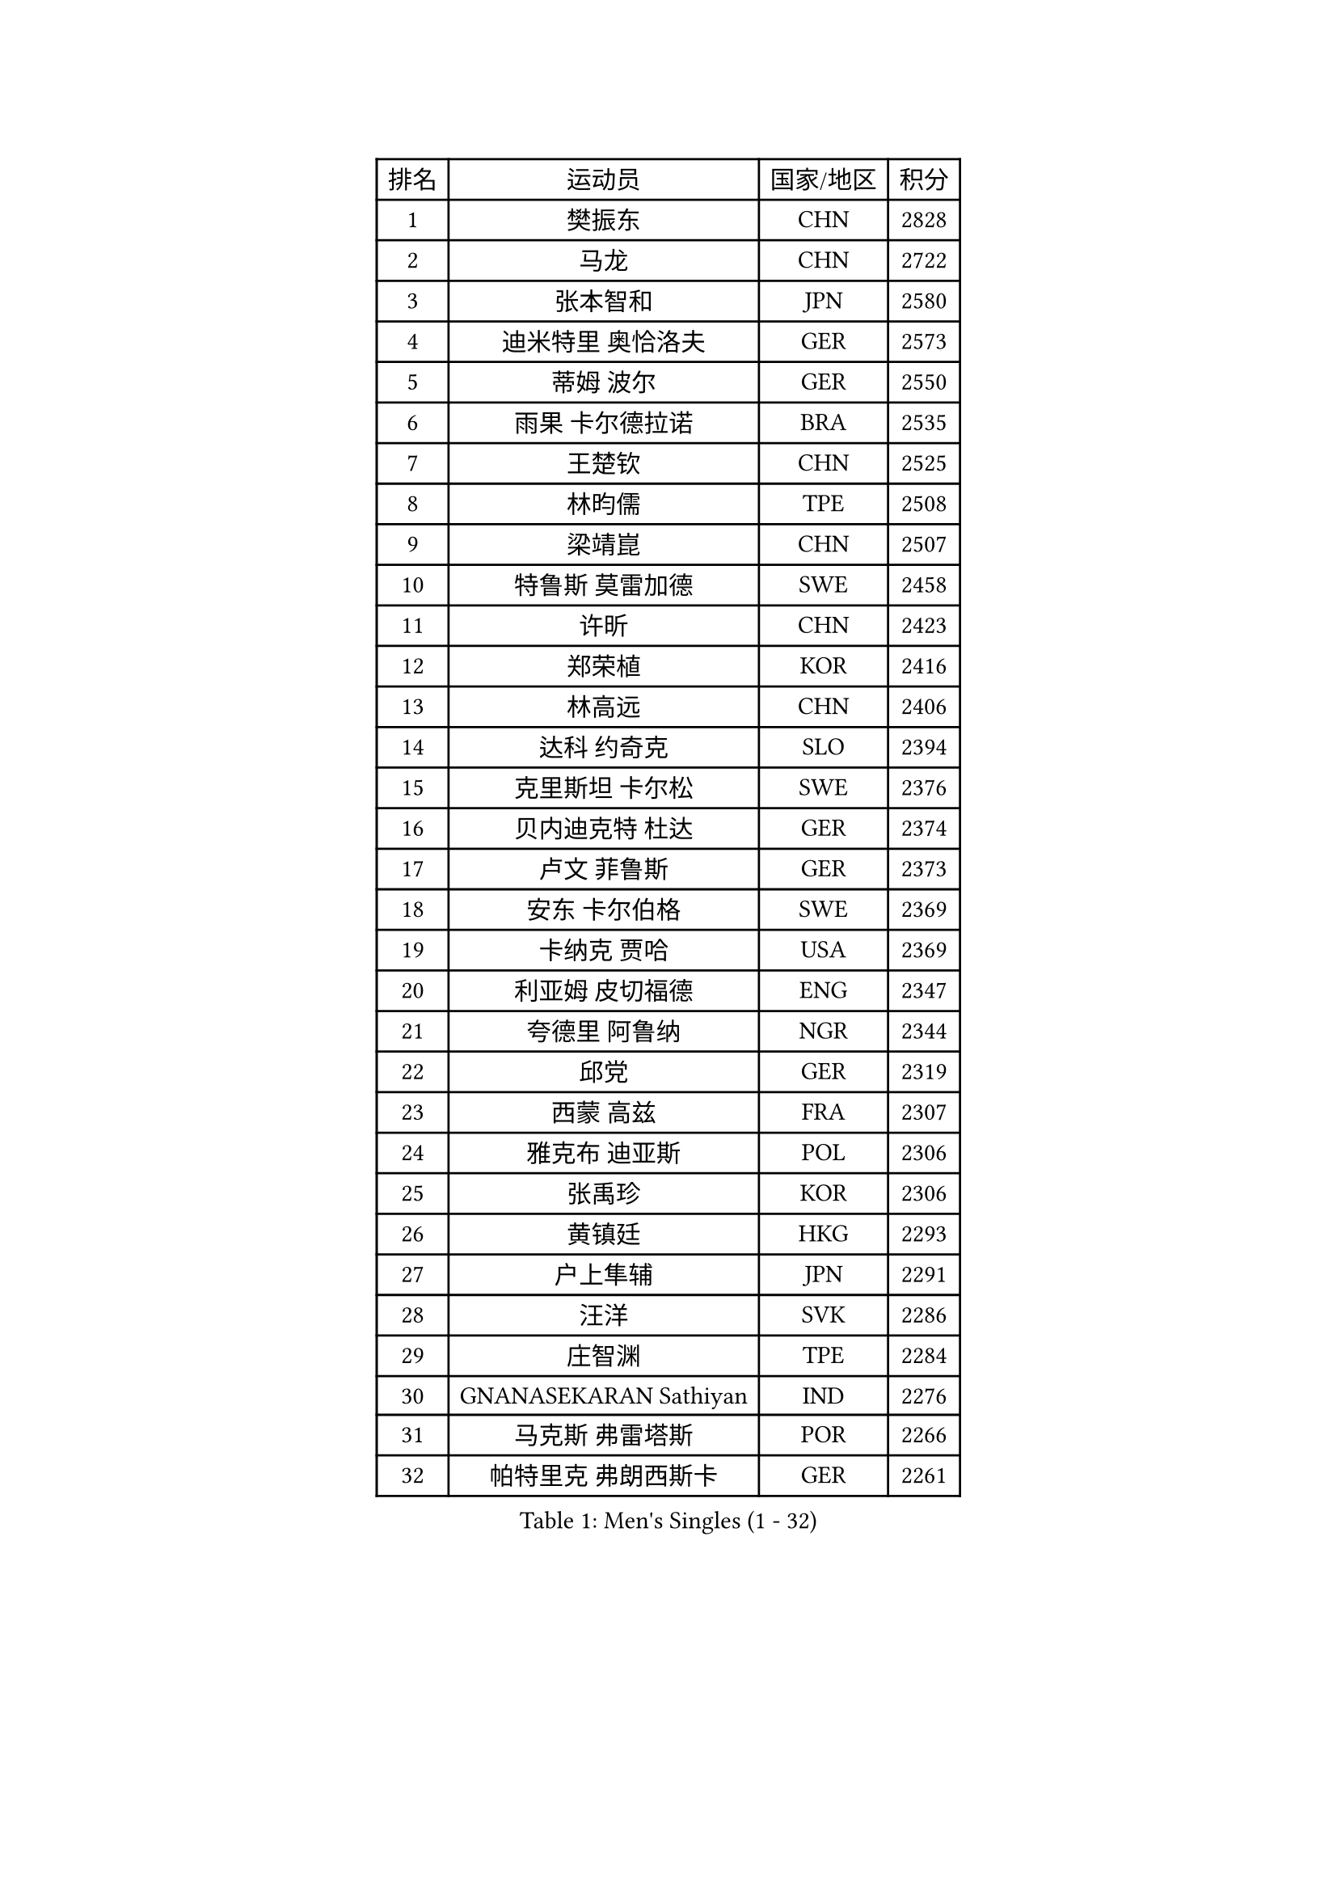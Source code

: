 
#set text(font: ("Courier New", "NSimSun"))
#figure(
  caption: "Men's Singles (1 - 32)",
    table(
      columns: 4,
      [排名], [运动员], [国家/地区], [积分],
      [1], [樊振东], [CHN], [2828],
      [2], [马龙], [CHN], [2722],
      [3], [张本智和], [JPN], [2580],
      [4], [迪米特里 奥恰洛夫], [GER], [2573],
      [5], [蒂姆 波尔], [GER], [2550],
      [6], [雨果 卡尔德拉诺], [BRA], [2535],
      [7], [王楚钦], [CHN], [2525],
      [8], [林昀儒], [TPE], [2508],
      [9], [梁靖崑], [CHN], [2507],
      [10], [特鲁斯 莫雷加德], [SWE], [2458],
      [11], [许昕], [CHN], [2423],
      [12], [郑荣植], [KOR], [2416],
      [13], [林高远], [CHN], [2406],
      [14], [达科 约奇克], [SLO], [2394],
      [15], [克里斯坦 卡尔松], [SWE], [2376],
      [16], [贝内迪克特 杜达], [GER], [2374],
      [17], [卢文 菲鲁斯], [GER], [2373],
      [18], [安东 卡尔伯格], [SWE], [2369],
      [19], [卡纳克 贾哈], [USA], [2369],
      [20], [利亚姆 皮切福德], [ENG], [2347],
      [21], [夸德里 阿鲁纳], [NGR], [2344],
      [22], [邱党], [GER], [2319],
      [23], [西蒙 高兹], [FRA], [2307],
      [24], [雅克布 迪亚斯], [POL], [2306],
      [25], [张禹珍], [KOR], [2306],
      [26], [黄镇廷], [HKG], [2293],
      [27], [户上隼辅], [JPN], [2291],
      [28], [汪洋], [SVK], [2286],
      [29], [庄智渊], [TPE], [2284],
      [30], [GNANASEKARAN Sathiyan], [IND], [2276],
      [31], [马克斯 弗雷塔斯], [POR], [2266],
      [32], [帕特里克 弗朗西斯卡], [GER], [2261],
    )
  )#pagebreak()

#set text(font: ("Courier New", "NSimSun"))
#figure(
  caption: "Men's Singles (33 - 64)",
    table(
      columns: 4,
      [排名], [运动员], [国家/地区], [积分],
      [33], [艾曼纽 莱贝松], [FRA], [2248],
      [34], [李尚洙], [KOR], [2248],
      [35], [PERSSON Jon], [SWE], [2247],
      [36], [林钟勋], [KOR], [2241],
      [37], [GERALDO Joao], [POR], [2223],
      [38], [赵胜敏], [KOR], [2220],
      [39], [基里尔 格拉西缅科], [KAZ], [2215],
      [40], [周启豪], [CHN], [2214],
      [41], [基里尔 斯卡奇科夫], [RUS], [2207],
      [42], [马蒂亚斯 法尔克], [SWE], [2205],
      [43], [水谷隼], [JPN], [2200],
      [44], [帕纳吉奥迪斯 吉奥尼斯], [GRE], [2200],
      [45], [博扬 托基奇], [SLO], [2191],
      [46], [乔纳森 格罗斯], [DEN], [2188],
      [47], [奥马尔 阿萨尔], [EGY], [2183],
      [48], [塞德里克 纽廷克], [BEL], [2178],
      [49], [安宰贤], [KOR], [2175],
      [50], [木造勇人], [JPN], [2175],
      [51], [丹羽孝希], [JPN], [2173],
      [52], [赵大成], [KOR], [2171],
      [53], [HABESOHN Daniel], [AUT], [2170],
      [54], [CASSIN Alexandre], [FRA], [2166],
      [55], [DRINKHALL Paul], [ENG], [2164],
      [56], [向鹏], [CHN], [2161],
      [57], [ROBLES Alvaro], [ESP], [2156],
      [58], [宇田幸矢], [JPN], [2155],
      [59], [刘丁硕], [CHN], [2145],
      [60], [JANCARIK Lubomir], [CZE], [2143],
      [61], [ALLEGRO Martin], [BEL], [2141],
      [62], [OLAH Benedek], [FIN], [2140],
      [63], [LEVENKO Andreas], [AUT], [2140],
      [64], [TSUBOI Gustavo], [BRA], [2138],
    )
  )#pagebreak()

#set text(font: ("Courier New", "NSimSun"))
#figure(
  caption: "Men's Singles (65 - 96)",
    table(
      columns: 4,
      [排名], [运动员], [国家/地区], [积分],
      [65], [森园政崇], [JPN], [2136],
      [66], [PANG Yew En Koen], [SGP], [2133],
      [67], [篠塚大登], [JPN], [2132],
      [68], [田中佑汰], [JPN], [2131],
      [69], [亚历山大 希巴耶夫], [RUS], [2128],
      [70], [诺沙迪 阿拉米扬], [IRI], [2128],
      [71], [及川瑞基], [JPN], [2126],
      [72], [ANGLES Enzo], [FRA], [2126],
      [73], [MONTEIRO Joao], [POR], [2124],
      [74], [ORT Kilian], [GER], [2119],
      [75], [弗拉基米尔 萨姆索诺夫], [BLR], [2114],
      [76], [ISHIY Vitor], [BRA], [2110],
      [77], [罗伯特 加尔多斯], [AUT], [2109],
      [78], [王臻], [CAN], [2106],
      [79], [斯蒂芬 门格尔], [GER], [2105],
      [80], [吉村和弘], [JPN], [2105],
      [81], [神巧也], [JPN], [2104],
      [82], [BADOWSKI Marek], [POL], [2101],
      [83], [SIDORENKO Vladimir], [RUS], [2100],
      [84], [PRYSHCHEPA Ievgen], [UKR], [2096],
      [85], [菲利克斯 勒布伦], [FRA], [2089],
      [86], [沙拉特 卡马尔 阿昌塔], [IND], [2089],
      [87], [SZOCS Hunor], [ROU], [2087],
      [88], [安德烈 加奇尼], [CRO], [2087],
      [89], [蒂亚戈 阿波罗尼亚], [POR], [2079],
      [90], [WALTHER Ricardo], [GER], [2079],
      [91], [托米斯拉夫 普卡], [CRO], [2078],
      [92], [KATSMAN Lev], [RUS], [2074],
      [93], [ZELJKO Filip], [CRO], [2068],
      [94], [AKKUZU Can], [FRA], [2066],
      [95], [MENG Fanbo], [GER], [2065],
      [96], [GREBNEV Maksim], [RUS], [2056],
    )
  )#pagebreak()

#set text(font: ("Courier New", "NSimSun"))
#figure(
  caption: "Men's Singles (97 - 128)",
    table(
      columns: 4,
      [排名], [运动员], [国家/地区], [积分],
      [97], [BOBOCICA Mihai], [ITA], [2049],
      [98], [安德斯 林德], [DEN], [2048],
      [99], [特里斯坦 弗洛雷], [FRA], [2037],
      [100], [SZUDI Adam], [HUN], [2036],
      [101], [POLANSKY Tomas], [CZE], [2034],
      [102], [SIRUCEK Pavel], [CZE], [2030],
      [103], [SGOUROPOULOS Ioannis], [GRE], [2024],
      [104], [寇磊], [UKR], [2023],
      [105], [WALKER Samuel], [ENG], [2020],
      [106], [CIFUENTES Horacio], [ARG], [2020],
      [107], [凯 斯图姆珀], [GER], [2018],
      [108], [陈建安], [TPE], [2017],
      [109], [冯翊新], [TPE], [2017],
      [110], [REMBERT Bastien], [FRA], [2011],
      [111], [LAM Siu Hang], [HKG], [2011],
      [112], [KOJIC Frane], [CRO], [2010],
      [113], [BERTRAND Irvin], [FRA], [2010],
      [114], [JARVIS Tom], [ENG], [2008],
      [115], [CARVALHO Diogo], [POR], [2006],
      [116], [尼马 阿拉米安], [IRI], [2006],
      [117], [弗拉迪斯拉夫 乌尔苏], [MDA], [2001],
      [118], [STOYANOV Niagol], [ITA], [1999],
      [119], [BAN Ivor], [CRO], [1995],
      [120], [奥维迪乌 伊奥内斯库], [ROU], [1994],
      [121], [DE NODREST Leo], [FRA], [1992],
      [122], [SURAVAJJULA Snehit], [IND], [1989],
      [123], [YIGENLER Abdullah], [TUR], [1987],
      [124], [巴斯蒂安 斯蒂格], [GER], [1987],
      [125], [KULCZYCKI Samuel], [POL], [1986],
      [126], [ANTHONY Amalraj], [IND], [1982],
      [127], [CANTERO Jesus], [ESP], [1980],
      [128], [MONTEIRO Thiago], [BRA], [1978],
    )
  )